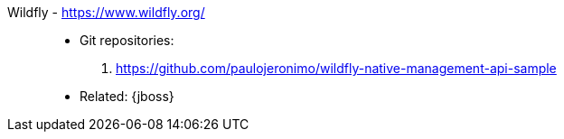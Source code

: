 [#wildfly]#Wildfly# - https://www.wildfly.org/::
* Git repositories:
. https://github.com/paulojeronimo/wildfly-native-management-api-sample
* Related: {jboss}
